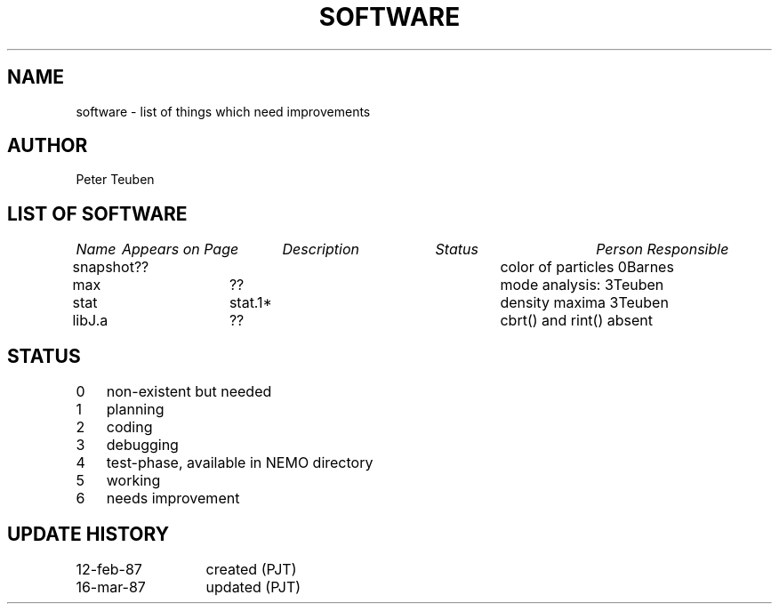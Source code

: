 .TH SOFTWARE 8NEMO "3 June 1988"
.SH NAME
software \- list of things which need improvements
.SH AUTHOR
Peter Teuben
.SH "LIST OF SOFTWARE"
.nf
.ta \w'vtimes'u+6n +\w'vtimes'u+10n +\w'vtimes'u+10n +\w'vtimes'u+10n
\fIName\fP	\fIAppears on Page\fP	\fIDescription\fP	\fIStatus\fP	\fIPerson Responsible\fP
.ta +1.0i +1.0i +2.5i +0.4i	
.sp 5p
snapshot	??        	color of particles      	0	Barnes
max        	??          	mode analysis:            	3	Teuben
stat       	stat.1*   	density maxima           	3	Teuben
libJ.a		??       	cbrt() and rint() absent
.fi
.SH STATUS
.nf
.ta +1.0i
0	non-existent but needed
1	planning
2	coding
3	debugging
4	test-phase, available in NEMO directory
5	working
6	needs improvement
.fi
.SH "UPDATE HISTORY"
.nf
.ta +2.0i
12-feb-87	created (PJT)
16-mar-87	updated (PJT)
